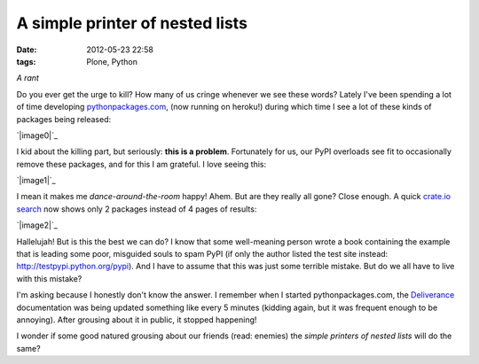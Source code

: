 A simple printer of nested lists
################################
:date: 2012-05-23 22:58
:tags: Plone, Python

*A rant*

Do you ever get the urge to kill? How many of us cringe whenever we see
these words? Lately I've been spending a lot of time developing
`pythonpackages.com`_, (now running on heroku!) during which time I see
a lot of these kinds of packages being released:

`|image0|`_

I kid about the killing part, but seriously: **this is a problem**.
Fortunately for us, our PyPI overloads see fit to occasionally remove
these packages, and for this I am grateful. I love seeing this:

`|image1|`_

I mean it makes me *dance-around-the-room* happy! Ahem. But are they
really all gone? Close enough. A quick `crate.io search`_ now shows only
2 packages instead of 4 pages of results:

`|image2|`_

Hallelujah! But is this the best we can do? I know that some
well-meaning person wrote a book containing the example that is leading
some poor, misguided souls to spam PyPI (if only the author listed the
test site instead: `http://testpypi.python.org/pypi`_). And I have to
assume that this was just some terrible mistake. But do we all have to
live with this mistake?

I'm asking because I honestly don't know the answer. I remember when I
started pythonpackages.com, the `Deliverance`_ documentation was being
updated something like every 5 minutes (kidding again, but it was
frequent enough to be annoying). After grousing about it in public, it
stopped happening!

I wonder if some good natured grousing about our friends (read: enemies)
the *simple printers of nested lists* will do the same?

.. _pythonpackages.com: http://pythonpackages.com
.. _|image3|: http://aclark4life.files.wordpress.com/2012/05/screen-shot-2012-05-23-at-9-41-32-pm.png
.. _|image4|: http://aclark4life.files.wordpress.com/2012/05/screen-shot-2012-05-23-at-9-57-43-pm.png
.. _crate.io search: https://crate.io/?q=a+simple+printer+of+nested+lists
.. _|image5|: http://aclark4life.files.wordpress.com/2012/05/screen-shot-2012-05-23-at-10-04-46-pm.png
.. _`http://testpypi.python.org/pypi`: http://testpypi.python.org/pypi
.. _Deliverance: http://pythonpackages.com/package/deliverance

.. |image0| image:: http://aclark4life.files.wordpress.com/2012/05/screen-shot-2012-05-23-at-9-41-32-pm.png
.. |image1| image:: http://aclark4life.files.wordpress.com/2012/05/screen-shot-2012-05-23-at-9-57-43-pm.png
.. |image2| image:: http://aclark4life.files.wordpress.com/2012/05/screen-shot-2012-05-23-at-10-04-46-pm.png
.. |image3| image:: http://aclark4life.files.wordpress.com/2012/05/screen-shot-2012-05-23-at-9-41-32-pm.png
.. |image4| image:: http://aclark4life.files.wordpress.com/2012/05/screen-shot-2012-05-23-at-9-57-43-pm.png
.. |image5| image:: http://aclark4life.files.wordpress.com/2012/05/screen-shot-2012-05-23-at-10-04-46-pm.png
